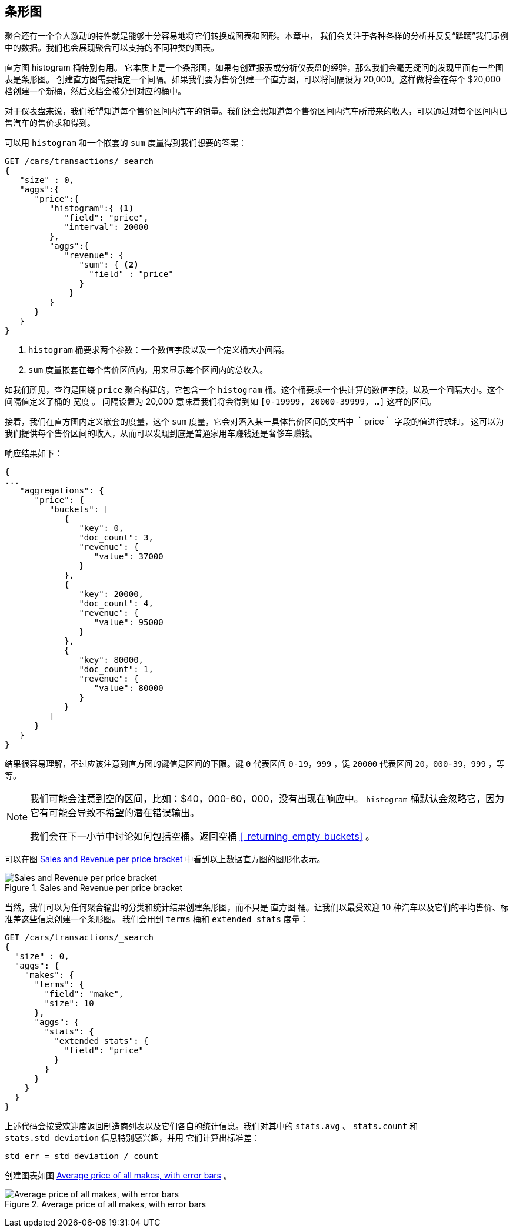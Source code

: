 [[_building_bar_charts]]
== 条形图

聚合还有一个令人激动的特性就是能够十分容易地将它们转换成图表和图形。((("bar charts, building from aggregations", id="ix_barcharts", range="startofrange")))((("aggregations", "building bar charts from")))本章中，
我们会关注于各种各样的分析并反复“蹂躏”我们示例中的数据。我们也会展现聚合可以支持的不同种类的图表。

直方图 ++histogram++ 桶特别有用。((("buckets", "histogram")))((("histogram bucket")))((("histograms"))) 它本质上是一个条形图，如果有创建报表或分析仪表盘的经验，那么我们会毫无疑问的发现里面有一些图表是条形图。
创建直方图需要指定一个间隔。如果我们要为售价创建一个直方图，可以将间隔设为 20,000。这样做将会在每个 $20,000 档创建一个新桶，然后文档会被分到对应的桶中。

对于仪表盘来说，我们希望知道每个售价区间内汽车的销量。我们还会想知道每个售价区间内汽车所带来的收入，可以通过对每个区间内已售汽车的售价求和得到。

可以用 `histogram` 和一个嵌套的 `sum` 度量得到我们想要的答案：

[source,js]
--------------------------------------------------
GET /cars/transactions/_search
{
   "size" : 0,
   "aggs":{
      "price":{
         "histogram":{ <1>
            "field": "price",
            "interval": 20000
         },
         "aggs":{
            "revenue": {
               "sum": { <2>
                 "field" : "price"
               }
             }
         }
      }
   }
}
--------------------------------------------------
// SENSE: 300_Aggregations/30_histogram.json
<1> `histogram` 桶要求两个参数：一个数值字段以及一个定义桶大小间隔。
// Mention use of "size" to get back just the top result?
<2> `sum` 度量嵌套在每个售价区间内，用来显示每个区间内的总收入。

如我们所见，查询是围绕 `price` 聚合构建的，它包含一个 `histogram` 桶。这个桶要求一个供计算的数值字段，以及一个间隔大小。这个间隔值定义了桶的 `宽度` 。
间隔设置为 20,000 意味着我们将会得到如  `[0-19999, 20000-39999, ...]` 这样的区间。

接着，我们在直方图内定义嵌套的度量，这个 `sum` 度量，它会对落入某一具体售价区间的文档中 ｀price｀ 字段的值进行求和。
这可以为我们提供每个售价区间的收入，从而可以发现到底是普通家用车赚钱还是奢侈车赚钱。

响应结果如下：

[source,js]
--------------------------------------------------
{
...
   "aggregations": {
      "price": {
         "buckets": [
            {
               "key": 0,
               "doc_count": 3,
               "revenue": {
                  "value": 37000
               }
            },
            {
               "key": 20000,
               "doc_count": 4,
               "revenue": {
                  "value": 95000
               }
            },
            {
               "key": 80000,
               "doc_count": 1,
               "revenue": {
                  "value": 80000
               }
            }
         ]
      }
   }
}
--------------------------------------------------

结果很容易理解，不过应该注意到直方图的键值是区间的下限。键 `0` 代表区间 `0-19，999` ，键 `20000` 代表区间 `20，000-39，999` ，等等。

[NOTE]
=====================
我们可能会注意到空的区间，比如：$40，000-60，000，没有出现在响应中。 `histogram` 桶默认会忽略它，因为它有可能会导致不希望的潜在错误输出。

我们会在下一小节中讨论如何包括空桶。返回空桶 <<_returning_empty_buckets>> 。
=====================

可以在图 <<barcharts-histo1>> 中看到以上数据直方图的图形化表示。

[[barcharts-histo1]]
.Sales and Revenue per price bracket
image::images/elas_28in01.png["Sales and Revenue per price bracket"]

当然，我们可以为任何聚合输出的分类和统计结果创建条形图，而不只是 `直方图` 桶。让我们以最受欢迎 10 种汽车以及它们的平均售价、标准差这些信息创建一个条形图。
我们会用到 `terms` 桶和 `extended_stats` ((("extended_stats metric")))度量：

[source,js]
----
GET /cars/transactions/_search
{
  "size" : 0,
  "aggs": {
    "makes": {
      "terms": {
        "field": "make",
        "size": 10
      },
      "aggs": {
        "stats": {
          "extended_stats": {
            "field": "price"
          }
        }
      }
    }
  }
}
----

上述代码会按受欢迎度返回制造商列表以及它们各自的统计信息。我们对其中的 `stats.avg` 、 `stats.count` 和 `stats.std_deviation` 信息特别感兴趣，并用 ((("standard error, calculating"))) 它们计算出标准差：

................................
std_err = std_deviation / count
................................

创建图表如图 <<barcharts-bar1>> 。

[[barcharts-bar1]]
.Average price of all makes, with error bars
image::images/elas_28in02.png["Average price of all makes, with error bars"]


((("bar charts, building from aggregations", range="endofrange", startref="ix_barcharts")))

